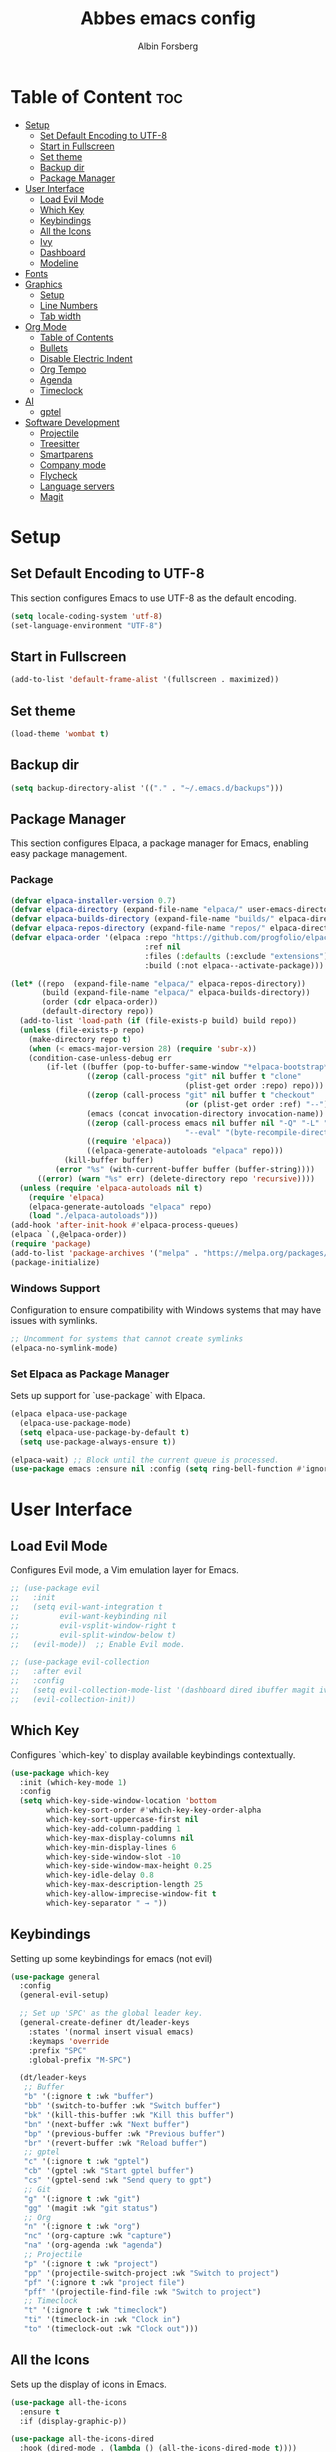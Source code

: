 #+TITLE: Abbes emacs config
#+AUTHOR: Albin Forsberg

* Table of Content :toc:
- [[#setup][Setup]]
  - [[#set-default-encoding-to-utf-8][Set Default Encoding to UTF-8]]
  - [[#start-in-fullscreen][Start in Fullscreen]]
  - [[#set-theme][Set theme]]
  - [[#backup-dir][Backup dir]]
  - [[#package-manager][Package Manager]]
- [[#user-interface][User Interface]]
  - [[#load-evil-mode][Load Evil Mode]]
  - [[#which-key][Which Key]]
  - [[#keybindings][Keybindings]]
  - [[#all-the-icons][All the Icons]]
  - [[#ivy][Ivy]]
  - [[#dashboard][Dashboard]]
  - [[#modeline][Modeline]]
- [[#fonts][Fonts]]
- [[#graphics][Graphics]]
  - [[#setup-1][Setup]]
  - [[#line-numbers][Line Numbers]]
  - [[#tab-width][Tab width]]
- [[#org-mode][Org Mode]]
  - [[#table-of-contents][Table of Contents]]
  - [[#bullets][Bullets]]
  - [[#disable-electric-indent][Disable Electric Indent]]
  - [[#org-tempo][Org Tempo]]
  - [[#agenda][Agenda]]
  - [[#timeclock][Timeclock]]
- [[#ai][AI]]
  - [[#gptel][gptel]]
- [[#software-development][Software Development]]
  - [[#projectile][Projectile]]
  - [[#treesitter][Treesitter]]
  - [[#smartparens][Smartparens]]
  - [[#company-mode][Company mode]]
  - [[#flycheck][Flycheck]]
  - [[#language-servers][Language servers]]
  - [[#magit][Magit]]

* Setup
** Set Default Encoding to UTF-8
This section configures Emacs to use UTF-8 as the default encoding.
#+begin_src emacs-lisp
  (setq locale-coding-system 'utf-8)
  (set-language-environment "UTF-8")
#+end_src

** Start in Fullscreen
#+begin_src emacs-lisp
  (add-to-list 'default-frame-alist '(fullscreen . maximized))
#+end_src

** Set theme
#+begin_src emacs-lisp
  (load-theme 'wombat t)
#+End_src

** Backup dir
#+begin_src emacs-lisp
  (setq backup-directory-alist '(("." . "~/.emacs.d/backups")))
#+end_src

** Package Manager
This section configures Elpaca, a package manager for Emacs, enabling easy package management.
*** Package
#+begin_src emacs-lisp
  (defvar elpaca-installer-version 0.7)
  (defvar elpaca-directory (expand-file-name "elpaca/" user-emacs-directory))
  (defvar elpaca-builds-directory (expand-file-name "builds/" elpaca-directory))
  (defvar elpaca-repos-directory (expand-file-name "repos/" elpaca-directory))
  (defvar elpaca-order '(elpaca :repo "https://github.com/progfolio/elpaca.git"
                                :ref nil
                                :files (:defaults (:exclude "extensions"))
                                :build (:not elpaca--activate-package)))

  (let* ((repo  (expand-file-name "elpaca/" elpaca-repos-directory))
         (build (expand-file-name "elpaca/" elpaca-builds-directory))
         (order (cdr elpaca-order))
         (default-directory repo))
    (add-to-list 'load-path (if (file-exists-p build) build repo))
    (unless (file-exists-p repo)
      (make-directory repo t)
      (when (< emacs-major-version 28) (require 'subr-x))
      (condition-case-unless-debug err
          (if-let ((buffer (pop-to-buffer-same-window "*elpaca-bootstrap*"))
                   ((zerop (call-process "git" nil buffer t "clone"
                                         (plist-get order :repo) repo)))
                   ((zerop (call-process "git" nil buffer t "checkout"
                                         (or (plist-get order :ref) "--"))))
                   (emacs (concat invocation-directory invocation-name))
                   ((zerop (call-process emacs nil buffer nil "-Q" "-L" "." "--batch"
                                         "--eval" "(byte-recompile-directory \".\" 0 'force)")))
                   ((require 'elpaca))
                   ((elpaca-generate-autoloads "elpaca" repo)))
              (kill-buffer buffer)
            (error "%s" (with-current-buffer buffer (buffer-string))))
        ((error) (warn "%s" err) (delete-directory repo 'recursive))))
    (unless (require 'elpaca-autoloads nil t)
      (require 'elpaca)
      (elpaca-generate-autoloads "elpaca" repo)
      (load "./elpaca-autoloads")))
  (add-hook 'after-init-hook #'elpaca-process-queues)
  (elpaca `(,@elpaca-order))
  (require 'package)
  (add-to-list 'package-archives '("melpa" . "https://melpa.org/packages/") t)
  (package-initialize)
#+end_src

*** Windows Support
Configuration to ensure compatibility with Windows systems that may have issues with symlinks.
#+begin_src emacs-lisp
  ;; Uncomment for systems that cannot create symlinks
  (elpaca-no-symlink-mode)
#+end_src

*** Set Elpaca as Package Manager
Sets up support for `use-package` with Elpaca.
#+begin_src emacs-lisp
  (elpaca elpaca-use-package
    (elpaca-use-package-mode)
    (setq elpaca-use-package-by-default t)
    (setq use-package-always-ensure t))

  (elpaca-wait) ;; Block until the current queue is processed.
  (use-package emacs :ensure nil :config (setq ring-bell-function #'ignore))
#+end_src


* User Interface
** Load Evil Mode
Configures Evil mode, a Vim emulation layer for Emacs.
#+begin_src emacs-lisp
  ;; (use-package evil
  ;;   :init
  ;;   (setq evil-want-integration t
  ;;         evil-want-keybinding nil
  ;;         evil-vsplit-window-right t
  ;;         evil-split-window-below t)
  ;;   (evil-mode))  ;; Enable Evil mode.

  ;; (use-package evil-collection
  ;;   :after evil
  ;;   :config
  ;;   (setq evil-collection-mode-list '(dashboard dired ibuffer magit ivy))
  ;;   (evil-collection-init))
#+end_src

** Which Key
Configures `which-key` to display available keybindings contextually.
#+begin_src emacs-lisp
  (use-package which-key
    :init (which-key-mode 1)
    :config
    (setq which-key-side-window-location 'bottom
          which-key-sort-order #'which-key-key-order-alpha
          which-key-sort-uppercase-first nil
          which-key-add-column-padding 1
          which-key-max-display-columns nil
          which-key-min-display-lines 6
          which-key-side-window-slot -10
          which-key-side-window-max-height 0.25
          which-key-idle-delay 0.8
          which-key-max-description-length 25
          which-key-allow-imprecise-window-fit t
          which-key-separator " → "))
#+end_src

** Keybindings
Setting up some keybindings for emacs (not evil)

#+begin_src emacs-lisp
(use-package general
  :config
  (general-evil-setup)

  ;; Set up 'SPC' as the global leader key.
  (general-create-definer dt/leader-keys
    :states '(normal insert visual emacs)
    :keymaps 'override
    :prefix "SPC"
    :global-prefix "M-SPC")

  (dt/leader-keys
   ;; Buffer
   "b" '(:ignore t :wk "buffer")
   "bb" '(switch-to-buffer :wk "Switch buffer")
   "bk" '(kill-this-buffer :wk "Kill this buffer")
   "bn" '(next-buffer :wk "Next buffer")
   "bp" '(previous-buffer :wk "Previous buffer")
   "br" '(revert-buffer :wk "Reload buffer")
   ;; gptel
   "c" '(:ignore t :wk "gptel")
   "cb" '(gptel :wk "Start gptel buffer")
   "cs" '(gptel-send :wk "Send query to gpt")
   ;; Git
   "g" '(:ignore t :wk "git")
   "gg" '(magit :wk "git status")
   ;; Org
   "n" '(:ignore t :wk "org")
   "nc" '(org-capture :wk "capture")
   "na" '(org-agenda :wk "agenda")
   ;; Projectile
   "p" '(:ignore t :wk "project")
   "pp" '(projectile-switch-project :wk "Switch to project")
   "pf" '(:ignore t :wk "project file")
   "pff" '(projectile-find-file :wk "Switch to project")
   ;; Timeclock
   "t" '(:ignore t :wk "timeclock")
   "ti" '(timeclock-in :wk "Clock in")
   "to" '(timeclock-out :wk "Clock out")))

#+end_src
   
** All the Icons
Sets up the display of icons in Emacs.
#+begin_src emacs-lisp
  (use-package all-the-icons
    :ensure t
    :if (display-graphic-p))

  (use-package all-the-icons-dired
    :hook (dired-mode . (lambda () (all-the-icons-dired-mode t))))
#+end_src

** Ivy
Configuration for Ivy, a completion framework.
#+begin_src emacs-lisp
  (use-package counsel
    :after ivy
    :diminish
    :config 
    (counsel-mode)
    (setq ivy-initial-inputs-alist nil)) ;; removes starting ^ regex in M-x

  (use-package ivy
    :ensure t
    :config
    (ivy-mode 1))

  (use-package all-the-icons-ivy-rich
    :ensure t
    :init (all-the-icons-ivy-rich-mode 1))

  (use-package ivy-rich
    :after ivy
    :ensure t
    :init (ivy-rich-mode 1) ;; this gets us descriptions in M-x.
    :custom
    (ivy-virtual-abbreviate 'full
                            ivy-rich-switch-buffer-align-virtual-buffer t
                            ivy-rich-path-style 'abbrev)
    :config)
#+end_src

** Dashboard
Configures the startup dashboard.
#+begin_src emacs-lisp
  (use-package dashboard
    :ensure t 
    :init
    (setq initial-buffer-choice 'dashboard-open)
    (setq dashboard-set-heading-icons t)
    (setq dashboard-set-file-icons t)
    (setq dashboard-banner-logo-title "Emacs Is More Than A Text Editor!")
    ;;(setq dashboard-startup-banner 'logo) ;; use standard emacs logo as banner
    ;;(setq dashboard-startup-banner "~/.config/emacs/images/dtmacs-logo.png")  ;; use custom image as banner
    (setq dashboard-center-content nil) ;; set to 't' for centered content
    (setq dashboard-items '((recents . 5)
                            (agenda . 5 )
                            (bookmarks . 3)
                            (projects . 3)
                            (registers . 3)))
    :custom 
    (dashboard-modify-heading-icons '((recents . "file-text")
                                      (bookmarks . "book")))
    :config
    (dashboard-setup-startup-hook))
#+end_src

** Modeline
To configure =telephone-line= in Emacs, you can add the following code to your Emacs configuration file (=init.el= or =.emacs=):

#+begin_src emacs-lisp
;; Ensure telephone-line is installed

(use-package telephone-line
:ensure t)

(elpaca-wait)

;; You might want to customize other settings depending on your needs

(telephone-line-mode 1)
#+end_src

You can replace the segments and separators with ones that fit your aesthetic and functional preferences. After saving your configuration, restart Emacs or evaluate the buffer to apply the changes.

* Fonts
Configures font settings. Ensure JetBrains and Ubuntu fonts are installed.
#+begin_src emacs-lisp
  (set-face-attribute 'default nil
                      :font "JetBrains Mono"
                      :height 110
                      :weight 'medium)
  (set-face-attribute 'variable-pitch nil
                      :font "Ubuntu"
                      :height 120
                      :weight 'medium)
  (set-face-attribute 'fixed-pitch nil
                      :font "JetBrains Mono"
                      :height 110
                      :weight 'medium)

  ;; Italicize comments and keywords.
  (set-face-attribute 'font-lock-comment-face nil :slant 'italic)
  (set-face-attribute 'font-lock-keyword-face nil :slant 'italic)

  (add-to-list 'default-frame-alist '(font . "JetBrains Mono-10"))

  ;; Uncomment to adjust line spacing if needed.
  ;; (setq-default line-spacing 0.12)				
#+end_src

* Graphics
** Setup
Basic UI setup by disabling unnecessary UI elements.
#+begin_src emacs-lisp
  (menu-bar-mode -1)
  (tool-bar-mode -1)
  (scroll-bar-mode -1)
#+end_src

** Line Numbers
Enables line numbers and visual line mode.
#+begin_src emacs-lisp
  (global-display-line-numbers-mode 1)
  (global-visual-line-mode t)
#+end_src

** Tab width
#+begin_src emacs-lisp
(setq-default tab-width 2)
(setq-default indext-tabs-mode nil)
#+end_src

* Org Mode
Configuration specific to Org mode.
** Table of Contents
Automatically generates a table of contents in Org files.
#+begin_src emacs-lisp
  (use-package toc-org
    :commands toc-org-enable
    :init (add-hook 'org-mode-hook 'toc-org-enable))  ;; Enable TOC in Org mode.
#+end_src

** Bullets
Enhances bullet point appearance in Org files.
#+begin_src emacs-lisp
  (add-hook 'org-mode-hook 'org-indent-mode)  ;; Enable indentation in Org mode.
  (use-package org-bullets
    :config
    (add-hook 'org-mode-hook (lambda () (org-bullets-mode 1))))  ;; Enable org-bullets.
#+end_src

** Disable Electric Indent
Disables electric indentation in Org mode.
#+begin_src emacs-lisp
  (electric-indent-mode -1)
#+end_src

** Org Tempo
Sets up Org tempo for faster text expansion.
#+begin_src emacs-lisp
  (require 'org-tempo)
#+end_src

** Agenda
#+begin_src emacs-lisp
  ;; (setq org-directory "~/org")
  ;; (setq org-agenda-files (directory-files-recursively "~/org/" "\\.org$"))
  (setq org-capture-templates
        '(("t" "Todo" entry (file+headline "~/org/todo.org" "Tasks")
           "* TODO %?\n  SCHEDULED: %t\n  %i\n  %a")
          ("j" "Journal" entry (file+datetree "~/org/journal.org")
           "* %?\nEntered on %U\n  %i\n  %a")))
#+end_src

** Timeclock
#+begin_src emacs-lisp
(setq display-time-mode t)
(setq timeclock-mode-line-display t)
#+end_src
* AI
** gptel
#+begin_src emacs-lisp
  (use-package gptel)
#+end_src

* Software Development
** Projectile
#+begin_src emacs-lisp
(use-package projectile
  :ensure t
  :init
  (projectile-mode +1)
  :bind (:map projectile-mode-map
              ("s-p" . projectile-command-map)
              ("C-c p" . projectile-command-map)))
#+end_src
** Treesitter
#+begin_src emacs-lisp
  (use-package tree-sitter)
#+end_src

** Smartparens
#+begin_src emacs-lisp
(use-package smartparens
  :ensure smartparens  ;; install the package
  :hook (prog-mode text-mode markdown-mode dart-mode typescript-mode) ;; add `smartparens-mode` to these hooks
  :config
  ;; load default config
  (require 'smartparens-config))
#+end_src

** Company mode
#+begin_src emacs-lisp
  (use-package company
    :hook (after-init . global-company-mode)
    :config
    (setq company-minimum-prefix-length 1)
    (setq company-idle-delay 0.0))
#+end_src

** Flycheck
#+begin_src emacs-lisp
  (use-package flycheck
    :init (global-flycheck-mode))
#+end_src

** Language servers
*** lsp mode 
**** Setup
#+begin_src emacs-lisp
  (use-package lsp-mode
    :init
    (setq lsp-keymap-prefix "C-c l")
    :ensure t)
  (use-package lsp-treemacs
    :ensure t)
#+end_src

**** Servers
***** Flutter
#+begin_src emacs-lisp
    (use-package dart-mode
      :mode ("\\.dart\\'")
      :ensure t)

(use-package lsp-dart
  :ensure t
  :hook ((dart-mode . lsp)
         (typescript-mode . lsp))
)

    ;; Enable auto-formatting on save for dart-mode
    (add-hook 'dart-mode-hook
              (lambda ()
                (add-hook 'before-save-hook #'lsp-format-buffer nil t)))
#+end_src

***** ts/js
#+begin_src emacs-lisp
  (use-package typescript-mode
    :mode ("\\.ts\\'" "\\.js\\'"))
  (add-hook 'typescript-mode-hook
            (lambda ()
              (add-hook 'before-save-hook #'lsp-format-buffer nil t)))
#+end_src
** Magit
Configuration for Magit, the Git interface for Emacs.
#+begin_src emacs-lisp
  (use-package transient
    :defer t)
  ;; Configure magit

(use-package magit
  :ensure t
  :bind (("C-x g" . magit-status))  ; Bind `C-x g` to open magit status
  :config
  (setq magit-auto-revert-mode t)   ; Enable auto-revert in magit buffers
  (setq magit-diff-refine-hunk 'all) ; Always refine diffs
  ;; Add more customizations here
)
#+end_src

Feel free to add more settings according to your preferences!#+end_src

